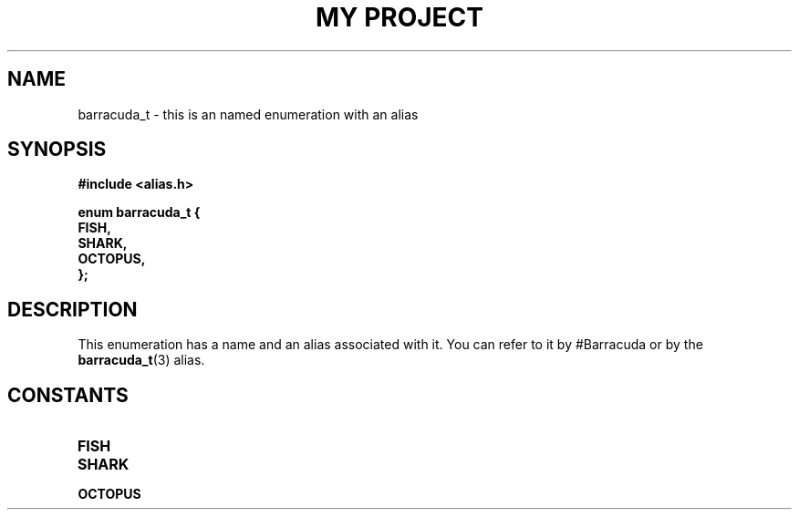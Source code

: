 .TH "MY PROJECT" "3"
.SH NAME
barracuda_t \- this is an named enumeration with an alias
.SH SYNOPSIS
.nf
.B #include <alias.h>
.PP
.B "enum barracuda_t {"
.B "    FISH,"
.B "    SHARK,"
.B "    OCTOPUS,"
.B "};"
.fi
.SH DESCRIPTION
This enumeration has a name and an alias associated with it.
You can refer to it by #Barracuda or by the \f[B]barracuda_t\f[R](3) alias.
.SH CONSTANTS
.TP
.BR FISH
.TP
.BR SHARK
.TP
.BR OCTOPUS